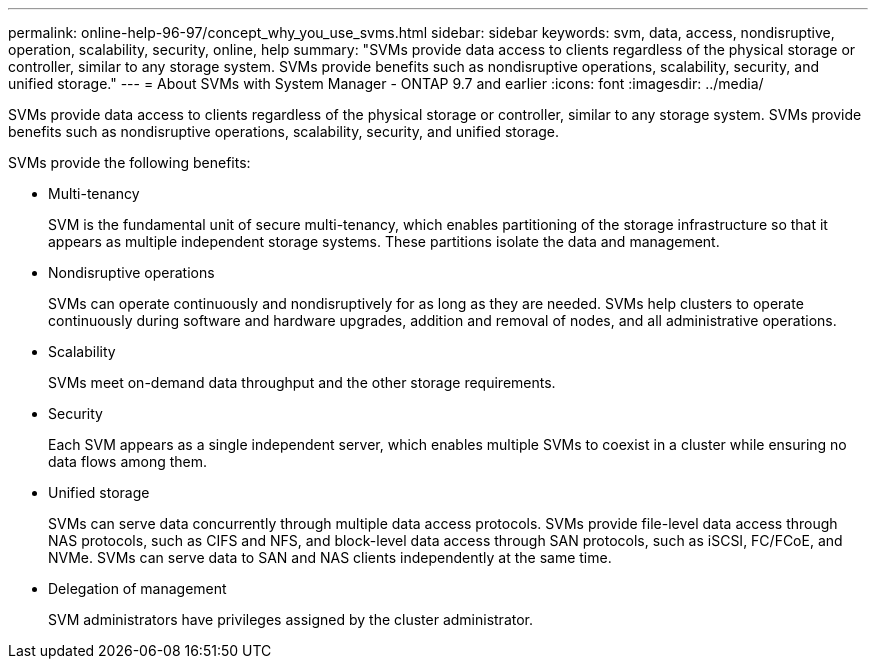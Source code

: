 ---
permalink: online-help-96-97/concept_why_you_use_svms.html
sidebar: sidebar
keywords: svm, data, access, nondisruptive, operation, scalability, security, online, help
summary: "SVMs provide data access to clients regardless of the physical storage or controller, similar to any storage system. SVMs provide benefits such as nondisruptive operations, scalability, security, and unified storage."
---
= About SVMs with System Manager - ONTAP 9.7 and earlier
:icons: font
:imagesdir: ../media/

[.lead]
SVMs provide data access to clients regardless of the physical storage or controller, similar to any storage system. SVMs provide benefits such as nondisruptive operations, scalability, security, and unified storage.

SVMs provide the following benefits:

* Multi-tenancy
+
SVM is the fundamental unit of secure multi-tenancy, which enables partitioning of the storage infrastructure so that it appears as multiple independent storage systems. These partitions isolate the data and management.

* Nondisruptive operations
+
SVMs can operate continuously and nondisruptively for as long as they are needed. SVMs help clusters to operate continuously during software and hardware upgrades, addition and removal of nodes, and all administrative operations.

* Scalability
+
SVMs meet on-demand data throughput and the other storage requirements.

* Security
+
Each SVM appears as a single independent server, which enables multiple SVMs to coexist in a cluster while ensuring no data flows among them.

* Unified storage
+
SVMs can serve data concurrently through multiple data access protocols. SVMs provide file-level data access through NAS protocols, such as CIFS and NFS, and block-level data access through SAN protocols, such as iSCSI, FC/FCoE, and NVMe. SVMs can serve data to SAN and NAS clients independently at the same time.

* Delegation of management
+
SVM administrators have privileges assigned by the cluster administrator.
